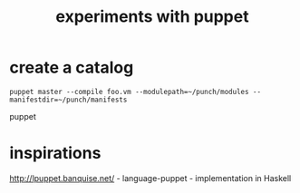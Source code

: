 #+TITLE:experiments with puppet

* create a catalog
: puppet master --compile foo.vm --modulepath=~/punch/modules --manifestdir=~/punch/manifests 
puppet 
* inspirations
http://lpuppet.banquise.net/ - language-puppet - implementation in
Haskell


